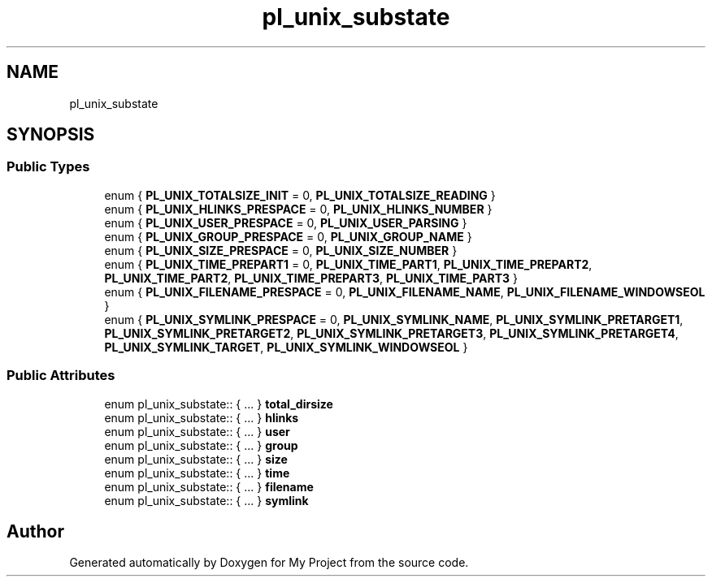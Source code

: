 .TH "pl_unix_substate" 3 "Wed Feb 1 2023" "Version Version 0.0" "My Project" \" -*- nroff -*-
.ad l
.nh
.SH NAME
pl_unix_substate
.SH SYNOPSIS
.br
.PP
.SS "Public Types"

.in +1c
.ti -1c
.RI "enum { \fBPL_UNIX_TOTALSIZE_INIT\fP = 0, \fBPL_UNIX_TOTALSIZE_READING\fP }"
.br
.ti -1c
.RI "enum { \fBPL_UNIX_HLINKS_PRESPACE\fP = 0, \fBPL_UNIX_HLINKS_NUMBER\fP }"
.br
.ti -1c
.RI "enum { \fBPL_UNIX_USER_PRESPACE\fP = 0, \fBPL_UNIX_USER_PARSING\fP }"
.br
.ti -1c
.RI "enum { \fBPL_UNIX_GROUP_PRESPACE\fP = 0, \fBPL_UNIX_GROUP_NAME\fP }"
.br
.ti -1c
.RI "enum { \fBPL_UNIX_SIZE_PRESPACE\fP = 0, \fBPL_UNIX_SIZE_NUMBER\fP }"
.br
.ti -1c
.RI "enum { \fBPL_UNIX_TIME_PREPART1\fP = 0, \fBPL_UNIX_TIME_PART1\fP, \fBPL_UNIX_TIME_PREPART2\fP, \fBPL_UNIX_TIME_PART2\fP, \fBPL_UNIX_TIME_PREPART3\fP, \fBPL_UNIX_TIME_PART3\fP }"
.br
.ti -1c
.RI "enum { \fBPL_UNIX_FILENAME_PRESPACE\fP = 0, \fBPL_UNIX_FILENAME_NAME\fP, \fBPL_UNIX_FILENAME_WINDOWSEOL\fP }"
.br
.ti -1c
.RI "enum { \fBPL_UNIX_SYMLINK_PRESPACE\fP = 0, \fBPL_UNIX_SYMLINK_NAME\fP, \fBPL_UNIX_SYMLINK_PRETARGET1\fP, \fBPL_UNIX_SYMLINK_PRETARGET2\fP, \fBPL_UNIX_SYMLINK_PRETARGET3\fP, \fBPL_UNIX_SYMLINK_PRETARGET4\fP, \fBPL_UNIX_SYMLINK_TARGET\fP, \fBPL_UNIX_SYMLINK_WINDOWSEOL\fP }"
.br
.in -1c
.SS "Public Attributes"

.in +1c
.ti -1c
.RI "enum pl_unix_substate:: { \&.\&.\&. }  \fBtotal_dirsize\fP"
.br
.ti -1c
.RI "enum pl_unix_substate:: { \&.\&.\&. }  \fBhlinks\fP"
.br
.ti -1c
.RI "enum pl_unix_substate:: { \&.\&.\&. }  \fBuser\fP"
.br
.ti -1c
.RI "enum pl_unix_substate:: { \&.\&.\&. }  \fBgroup\fP"
.br
.ti -1c
.RI "enum pl_unix_substate:: { \&.\&.\&. }  \fBsize\fP"
.br
.ti -1c
.RI "enum pl_unix_substate:: { \&.\&.\&. }  \fBtime\fP"
.br
.ti -1c
.RI "enum pl_unix_substate:: { \&.\&.\&. }  \fBfilename\fP"
.br
.ti -1c
.RI "enum pl_unix_substate:: { \&.\&.\&. }  \fBsymlink\fP"
.br
.in -1c

.SH "Author"
.PP 
Generated automatically by Doxygen for My Project from the source code\&.

